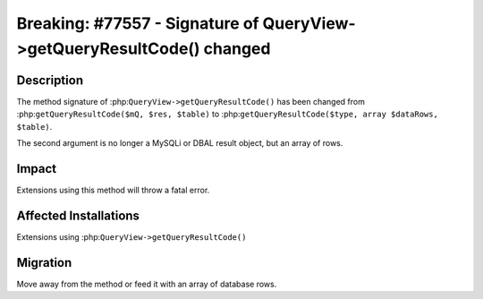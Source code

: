 =======================================================================
Breaking: #77557 - Signature of QueryView->getQueryResultCode() changed
=======================================================================

Description
===========

The method signature of :php:``QueryView->getQueryResultCode()`` has been changed
from :php:``getQueryResultCode($mQ, $res, $table)`` to :php:``getQueryResultCode($type, array $dataRows, $table)``.

The second argument is no longer a MySQLi or DBAL result object, but an array of rows.

Impact
======

Extensions using this method will throw a fatal error.


Affected Installations
======================

Extensions using :php:``QueryView->getQueryResultCode()``


Migration
=========

Move away from the method or feed it with an array of database rows.